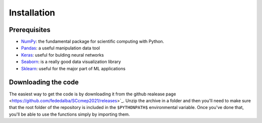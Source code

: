 .. _installation:

Installation
============

Prerequisites
-------------

* `NumPy <http://www.numpy.org/>`_: the fundamental package for scientific
  computing with Python.
* `Pandas <https://pandas.pydata.org/>`_: a useful manipulation data tool
* `Keras <https://keras.io/>`_: useful for bulding neural networks
* `Seaborn <https://seaborn.pydata.org/>`_: is a really good data visualization library
* `Sklearn <https://scikit-learn.org/>`_: useful for the major part of ML applications

Downloading the code
--------------------

The easiest way to get the code is by downloading it from the github realease page
<https://github.com/fededalba/SCcmep2021/releases>`_. 
Unzip the archive in a folder and then you'll need to make sure that the root folder of the repository
is included in the ``$PYTHONPATH$`` environmental variable.
Once you've done that, you'll be able to use the functions simply by importing them.


